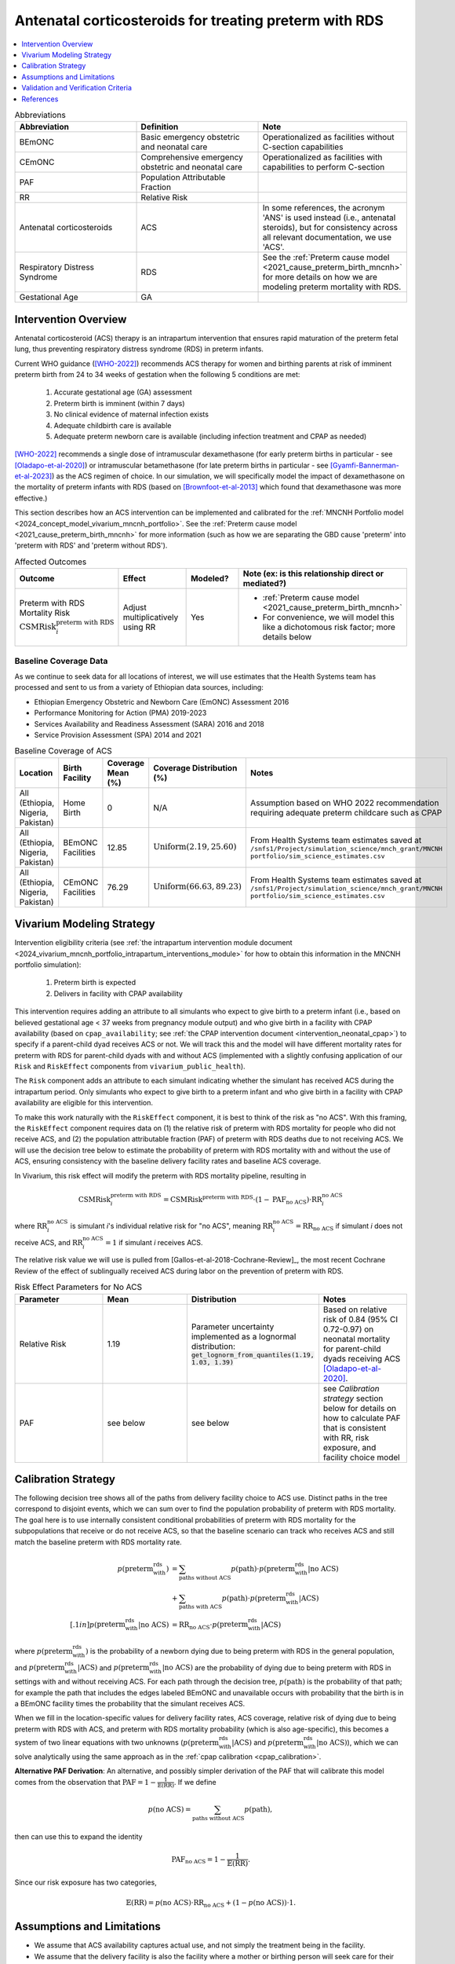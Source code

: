 .. _acs_intervention:

=======================================================
Antenatal corticosteroids for treating preterm with RDS
=======================================================

.. contents::
   :local:
   :depth: 1

.. list-table:: Abbreviations
  :widths: 15 15 15
  :header-rows: 1

  * - Abbreviation
    - Definition
    - Note
  * - BEmONC
    - Basic emergency obstetric and neonatal care
    - Operationalized as facilities without C-section capabilities
  * - CEmONC
    - Comprehensive emergency obstetric and neonatal care
    - Operationalized as facilities with capabilities to perform  C-section
  * - PAF
    - Population Attributable Fraction
    - 
  * - RR
    - Relative Risk
    - 
  * - Antenatal corticosteroids
    - ACS
    - In some references, the acronym 'ANS' is used instead (i.e., antenatal steroids), but for consistency across all
      relevant documentation, we use 'ACS'.
  * - Respiratory Distress Syndrome
    - RDS
    - See the :ref:`Preterm cause model <2021_cause_preterm_birth_mncnh>` for more details on how we are modeling preterm mortality
      with RDS.
  * - Gestational Age
    - GA
    -

Intervention Overview
-----------------------

Antenatal corticosteroid (ACS) therapy is an intrapartum intervention that ensures rapid maturation of the preterm fetal lung,
thus preventing respiratory distress syndrome (RDS) in preterm infants. 

Current WHO guidance ([WHO-2022]_) recommends ACS therapy for women and birthing parents at risk of imminent preterm birth from 
24 to 34 weeks of gestation when the following 5 conditions are met: 

  1. Accurate gestational age (GA) assessment 
  2. Preterm birth is imminent (within 7 days)
  3. No clinical evidence of maternal infection exists
  4. Adequate childbirth care is available
  5. Adequate preterm newborn care is available (including infection treatment and CPAP as needed)

[WHO-2022]_ recommends a single dose of intramuscular dexamethasone (for early preterm births in particular - see [Oladapo-et-al-2020]_) or 
intramuscular betamethasone (for late preterm births in particular - see [Gyamfi-Bannerman-et-al-2023]_) as the ACS regimen of choice. In our 
simulation, we will specifically model the impact of dexamethasone on the mortality of preterm infants with RDS (based on [Brownfoot-et-al-2013]_
which found that dexamethasone was more effective.)

This section describes how an ACS intervention can be implemented and calibrated for the :ref:`MNCNH Portfolio model <2024_concept_model_vivarium_mncnh_portfolio>`.
See the :ref:`Preterm cause model <2021_cause_preterm_birth_mncnh>` for more information (such as how we are separating the GBD cause 'preterm' into 'preterm with RDS' and 'preterm
without RDS').

.. list-table:: Affected Outcomes
  :widths: 15 15 15 15
  :header-rows: 1

  * - Outcome
    - Effect
    - Modeled?
    - Note (ex: is this relationship direct or mediated?)
  * - Preterm with RDS Mortality Risk :math:`\text{CSMRisk}_i^\text{preterm with RDS}`
    - Adjust multiplicatively using RR
    - Yes 
    - 
      - :ref:`Preterm cause model <2021_cause_preterm_birth_mncnh>` 
      - For convenience, we will model this like a dichotomous risk factor; more details below

Baseline Coverage Data
++++++++++++++++++++++++

As we continue to seek data for all locations of interest, we will use estimates that the Health
Systems team has processed and sent to us from a variety of Ethiopian data sources, including: 

- Ethiopian Emergency Obstetric and Newborn Care (EmONC) Assessment 2016
- Performance Monitoring for Action (PMA) 2019-2023
- Services Availability and Readiness Assessment (SARA) 2016 and 2018
- Service Provision Assessment (SPA) 2014 and 2021

.. list-table:: Baseline Coverage of ACS
  :widths: 15 15 15 15 15
  :header-rows: 1

  * - Location
    - Birth Facility
    - Coverage Mean (%)
    - Coverage Distribution (%)
    - Notes
  * - All (Ethiopia, Nigeria, Pakistan)
    - Home Birth
    - 0
    - N/A
    - Assumption based on WHO 2022 recommendation requiring adequate preterm childcare such as CPAP 
  * - All (Ethiopia, Nigeria, Pakistan)
    - BEmONC Facilities
    - 12.85
    - :math:`\text{Uniform}(2.19,25.60)`
    - From Health Systems team estimates saved at ``/snfs1/Project/simulation_science/mnch_grant/MNCNH portfolio/sim_science_estimates.csv``
  * - All (Ethiopia, Nigeria, Pakistan)
    - CEmONC Facilities
    - 76.29
    - :math:`\text{Uniform}(66.63,89.23)`
    - From Health Systems team estimates saved at ``/snfs1/Project/simulation_science/mnch_grant/MNCNH portfolio/sim_science_estimates.csv``


Vivarium Modeling Strategy
--------------------------

Intervention eligibility criteria (see :ref:`the intrapartum intervention module document <2024_vivarium_mncnh_portfolio_intrapartum_interventions_module>` 
for how to obtain this information in the MNCNH portfolio simulation):

  1. Preterm birth is expected 
  2. Delivers in facility with CPAP availability

This intervention requires adding an attribute to all simulants who expect to give birth to a preterm infant (i.e., based on believed gestational age < 37 weeks from pregnancy module output) and who give birth 
in a facility with CPAP availability (based on ``cpap_availability``; see :ref:`the CPAP intervention document <intervention_neonatal_cpap>`) to specify if a parent-child dyad
receives ACS or not.  We will track this and the model will have different mortality rates for preterm with RDS for parent-child dyads with and without 
ACS (implemented with a slightly confusing application of our ``Risk`` and ``RiskEffect`` components from ``vivarium_public_health``).

The ``Risk`` component adds an attribute to each simulant indicating whether the simulant has received ACS during the intrapartum period. Only simulants who expect to 
give birth to a preterm infant and who give birth in a facility with CPAP availability are eligible for this intervention.

To make this work naturally with the ``RiskEffect`` component, it is best to think of the risk as "no ACS".  With this framing, the ``RiskEffect`` 
component requires data on (1) the relative risk of preterm with RDS mortality for people who did not receive ACS, and (2) the population attributable fraction (PAF) of preterm with
RDS deaths due to not receiving ACS.  We will use the decision tree below to estimate the probability of preterm with RDS mortality with and without the use of ACS, ensuring consistency
with the baseline delivery facility rates and baseline ACS coverage.

In Vivarium, this risk effect will modify the preterm with RDS mortality pipeline, resulting in 

.. math::

   \text{CSMRisk}_i^\text{preterm with RDS} = \text{CSMRisk}^\text{preterm with RDS} \cdot (1 - \text{PAF}_\text{no ACS}) \cdot \text{RR}_i^\text{no ACS}

where :math:`\text{RR}_i^\text{no ACS}` is simulant *i*'s individual relative risk for "no ACS", meaning :math:`\text{RR}_i^\text{no ACS} = \text{RR}_\text{no ACS}` 
if simulant *i* does not receive ACS, and :math:`\text{RR}_i^\text{no ACS} = 1` if simulant *i* receives ACS. 

The relative risk value we will use is pulled from [Gallos-et-al-2018-Cochrane-Review]_, the most recent Cochrane Review of the effect of 
sublingually received ACS during labor on the prevention of preterm with RDS.

.. list-table:: Risk Effect Parameters for No ACS
  :widths: 15 15 15 15
  :header-rows: 1

  * - Parameter
    - Mean
    - Distribution
    - Notes
  * - Relative Risk
    - 1.19
    - Parameter uncertainty implemented as a lognormal distribution: :code:`get_lognorm_from_quantiles(1.19, 1.03, 1.39)`
    - Based on relative risk of 0.84 (95% CI 0.72-0.97) on neonatal mortality for parent-child dyads receiving ACS [Oladapo-et-al-2020]_.
  * - PAF
    - see below
    - see below
    - see `Calibration strategy` section below for details on how to calculate PAF that is consistent with RR, risk exposure, and facility choice model

Calibration Strategy
--------------------

The following decision tree shows all of the paths from delivery facility choice to ACS use.  Distinct paths in the tree correspond to disjoint events, 
which we can sum over to find the population probability of preterm with RDS mortality.  The goal here is to use internally consistent conditional probabilities of preterm with RDS mortality
for the subpopulations that receive or do not receive ACS, so that the baseline scenario can track who receives ACS and still match the baseline preterm with RDS mortality rate.

.. graphviz::

    digraph ACS {
        rankdir = LR;
        facility [label="Facility type"]
        home [label="p_preterm_with_rds_without_ACS"]
        BEmONC [label="ACS?"]
        CEmONC [label="ACS?"]
        BEmONC_wo [label="p_preterm_with_rds_without_ACS"] 
        BEmONC_w [label="p_preterm_with_rds_with_ACS"]
        CEmONC_wo [label="p_preterm_with_rds_without_ACS"] 
        CEmONC_w [label="p_preterm_with_rds_with_ACS"]

        facility -> home  [label = "home birth"]
        facility -> BEmONC  [label = "BEmONC"]
        facility -> CEmONC  [label = "CEmONC"]

        BEmONC -> BEmONC_w  [label = "available"]
        BEmONC -> BEmONC_wo  [label = "unavailable"]

        CEmONC -> CEmONC_w  [label = "available"]
        CEmONC -> CEmONC_wo  [label = "unavailable"]
    }

.. math::
    \begin{align*}
        p(\text{preterm_with_rds}) 
        &= \sum_{\text{paths without ACS}} p(\text{path})\cdot p(\text{preterm_with_rds}|\text{no ACS})\\
        &+ \sum_{\text{paths with ACS}} p(\text{path})\cdot p(\text{preterm_with_rds}|\text{ACS})\\[.1in]
        p(\text{preterm_with_rds}|\text{no ACS}) &= \text{RR}_\text{no ACS} \cdot p(\text{preterm_with_rds}|\text{ACS})
    \end{align*}

where :math:`p(\text{preterm_with_rds})` is the probability of a newborn dying due to being preterm with RDS in the general population, and :math:`p(\text{preterm_with_rds}|\text{ACS})` and
:math:`p(\text{preterm_with_rds}|\text{no ACS})` are the probability of dying due to being preterm with RDS  in settings with and without receiving ACS.  For each 
path through the decision tree, :math:`p(\text{path})` is the probability of that path; for example the path that includes the edges labeled BEmONC and 
unavailable occurs with probability that the birth is in a BEmONC facility times the probability that the simulant receives ACS.

When we fill in the location-specific values for delivery facility rates, ACS coverage, relative risk of dying due to being preterm with RDS  with ACS, 
and preterm with RDS mortality probability (which is also age-specific), this becomes a system of two linear equations with two unknowns (:math:`p(\text{preterm_with_rds}|\text{ACS})` 
and :math:`p(\text{preterm_with_rds}|\text{no ACS})`), which we can solve analytically using the same approach as in the :ref:`cpap calibration <cpap_calibration>`.

**Alternative PAF Derivation**: An alternative, and possibly simpler derivation of the PAF that will calibrate this model comes from the observation that
:math:`\text{PAF} = 1 - \frac{1}{\mathbb{E}(\text{RR})}`.  If we define 

.. math::

   p(\text{no ACS}) = \sum_{\text{paths without ACS}} p(\text{path}),

then can use this to expand the identity

.. math::

   \text{PAF}_\text{no ACS} = 1 - \frac{1}{\mathbb{E}(\text{RR})}.

Since our risk exposure has two categories,

.. math::

   \mathbb{E}(\text{RR}) = p(\text{no ACS}) \cdot \text{RR}_\text{no ACS} + (1 - p(\text{no ACS})) \cdot 1.




Assumptions and Limitations
---------------------------

- We assume that ACS availability captures actual use, and not simply the treatment being in the facility. 
- We assume that the delivery facility is also the facility where a mother or birthing person will seek care for their preterm infant with RDS.
- We assume that the relative risk of preterm with RDS mortality with ACS in practice is a value that we can find in the literature. Note: 
  the value we are using is from [Oladapo-et-al-2020]_, a BMGF-funded multicountry RCT which compared neonatal mortality for women at imminent
  risk of preterm birth (i.e., expected to give birth in next 48 hours) that received intramuscular dexamethasone (6mg dosage) versus a placebo. 
  We assume that the observed reduction in neonatal deaths in this RCT are due to a decrease in respiratory distress. We currently use [Oladapo-et-al-2020]_'s 
  RR value for early neonatal death, but could instead use their RR for severe respiratory distress at 24 hours, which is a significantly more impactful
  value (0.56, 0.37-0.85), however is not explicitly about mortality, which is what we are modeling. The RR for severe respiratory distress at 1 week is more similar to the value we currently use (0.81, 95% CI 0.37-0.85).
  This paper also reported a statistically significant effect on neonatal hypoglycemia incidence, but this conflicts with other literature findings (e.g. [Gyamfi-Bannerman-et-al-2023]_), so we 
  are not including this effect. [Oladapo-et-al-2020]_ also reports country-specific RR values, including Pakistan and Nigeria. For now however,
  we use the mean value across the 6 countries included in their analysis, for simplicity. Lastly,
  [Oladapo-et-al-2020]_ provides an effect size for ACS on early preterm birth (26-33 weeks of gestation), but if we want to specifically model the impact on late preterm birth (34-36 weeks 
  of gestation) we could use the estimates reported in [Gyamfi-Bannerman-et-al-2023]_ which looked at the use of betamethasone instead of dexamethasone.
- We assume that the Health Systems estimates processed from various Ethiopian healthcare assessments (see Baseline Coverage section
  for more details) provide an accurate overview of ACS use in our locations of interest.
- We assume that baseline coverage for ACS in home births is 0% (given the WHO 2022 recommendation that ACS only be administered where adequate
  preterm childcare is available, including CPAP).

.. todo::

  - If we can find more suitable baseline coverage data for ACS use for Nigeria and Pakistan, we will update accordingly. 
  - Decide we want to use a different RR value than what we're currently using, we need to update that accordingly.

Validation and Verification Criteria
------------------------------------

- Population-level incidence rate should be the same as when this intervention is not included in the model.
- The ratio of preterm with RDS mortality among those without ACS divided by those with ACS
  should equal the relative risk parameter used in the model.
- The baseline coverage of ACS in each facility type should match the values in the artifact.

References
------------

.. [Brownfoot-et-al-2013]
  Brownfoot FC, Gagliardi DI, Bain E, Middleton P, Crowther CA. Different corticosteroids and regimens for accelerating fetal lung maturation for women at risk of preterm birth. Cochrane Database of Systematic Reviews 2013, Issue 8. Art. No.: CD006764. DOI: 10.1002/14651858.CD006764.pub3.

.. [Gyamfi-Bannerman-et-al-2023]
  Gyamfi-Bannerman C, Thom EA, Blackwell SC, Tita AT, Reddy UM, Saade GR, Rouse DJ, McKenna DS, Clark EA, Thorp JM Jr, Chien EK, Peaceman AM, Gibbs RS, Swamy GK, Norton ME, Casey BM, Caritis SN, Tolosa JE, Sorokin Y, VanDorsten JP, Jain L; NICHD Maternal–Fetal Medicine Units Network. Antenatal Betamethasone for Women at Risk for Late Preterm Delivery. N Engl J Med. 2016 Apr 7;374(14):1311-20. doi: 10.1056/NEJMoa1516783. Epub 2016 Feb 4. Erratum in: N Engl J Med. 2023 May 4;388(18):1728. doi: 10.1056/NEJMx220010. PMID: 26842679; PMCID: PMC4823164.

.. [Oladapo-et-al-2020]
  WHO ACTION Trials Collaborators; Oladapo OT, Vogel JP, Piaggio G, Nguyen MH, Althabe F, Gülmezoglu AM, Bahl R, Rao SPN, De Costa A, Gupta S, Baqui AH, Khanam R, Shahidullah M, Chowdhury SB, Ahmed S, Begum N, D Roy A, Shahed MA, Jaben IA, Yasmin F, Rahman MM, Ara A, Khatoon S, Ara G, Akter S, Akhter N, Dey PR, Sabur MA, Azad MT, Choudhury SF, Matin MA, Goudar SS, Dhaded SM, Metgud MC, Pujar YV, Somannavar MS, Vernekar SS, Herekar VR, Bidri SR, Mathapati SS, Patil PG, Patil MM, Gudadinni MR, Bijapure HR, Mallapur AA, Katageri GM, Chikkamath SB, Yelamali BC, Pol RR, Misra SS, Das L, Nanda S, Nayak RB, Singh B, Qureshi Z, Were F, Osoti A, Gwako G, Laving A, Kinuthia J, Mohamed H, Aliyan N, Barassa A, Kibaru E, Mbuga M, Thuranira L, Githua NJ, Lusweti B, Ayede AI, Falade AG, Adesina OA, Agunloye AM, Iyiola OO, Sanni W, Ejinkeonye IK, Idris HA, Okoli CV, Irinyenikan TA, Olubosede OA, Bello O, Omololu OM, Olutekunbi OA, Akintan AL, Owa OO, Oluwafemi RO, Eniowo IP, Fabamwo AO, Disu EA, Agbara JO, Adejuyigbe EA, Kuti O, Anyabolu HC, Awowole IO, Fehintola AO, Kuti BP, Isah AD, Olateju EK, Abiodun O, Dedeke OF, Akinkunmi FB, Oyeneyin L, Adesiyun O, Raji HO, Ande ABA, Okonkwo I, Ariff S, Soofi SB, Sheikh L, Zulfiqar S, Omer S, Sikandar R, Sheikh S, Giordano D, Gamerro H, Carroli G, Carvalho J, Neilson J, Molyneux E, Yunis K, Mugerwa K, Chellani HK. Antenatal Dexamethasone for Early Preterm Birth in Low-Resource Countries. N Engl J Med. 2020 Dec 24;383(26):2514-2525. doi: 10.1056/NEJMoa2022398. Epub 2020 Oct 23. PMID: 33095526; PMCID: PMC7660991.

.. [WHO-2022]
  WHO recommendations on antenatal corticosteroids for improving preterm birth outcomes. Geneva: World Health Organization; 2022. Licence: CC BY-NC-SA 3.0 IGO. https://iris.who.int/bitstream/handle/10665/363131/9789240057296-eng.pdf?sequence=1